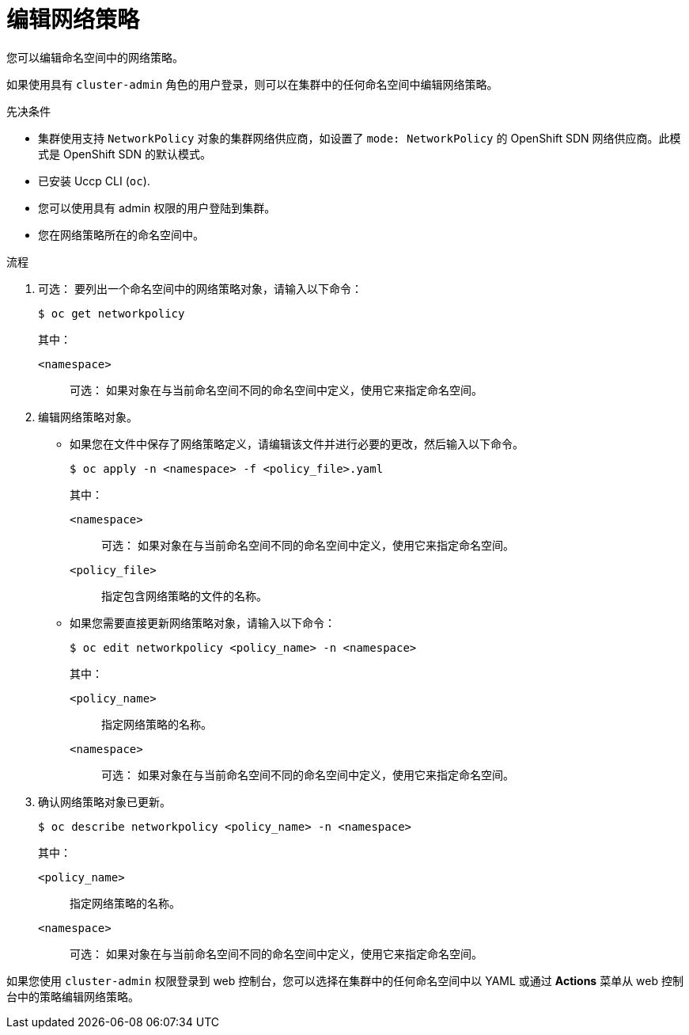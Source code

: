 // Module included in the following assemblies:
//
// * networking/network_policy/editing-network-policy.adoc

:name: network
:role: admin
ifeval::[{product-version} >= 4.6]
:ovn:
endif::[]
ifeval::["{context}" == "configuring-multi-network-policy"]
:multi:
:name: multi-network
:role: cluster-admin
endif::[]

:_content-type: PROCEDURE
[id="nw-networkpolicy-edit_{context}"]
= 编辑网络策略

您可以编辑命名空间中的网络策略。

[注意]
====
如果使用具有 `cluster-admin` 角色的用户登录，则可以在集群中的任何命名空间中编辑网络策略。
====


.先决条件

* 集群使用支持 `NetworkPolicy` 对象的集群网络供应商，如设置了 `mode: NetworkPolicy` 的 OpenShift SDN 网络供应商。此模式是 OpenShift SDN 的默认模式。
* 已安装 Uccp CLI (`oc`).
* 您可以使用具有 admin 权限的用户登陆到集群。
* 您在网络策略所在的命名空间中。

.流程

. 可选： 要列出一个命名空间中的网络策略对象，请输入以下命令：
+
[source,terminal,subs="attributes+"]
----
$ oc get {name}policy
----
+
--
其中：

`<namespace>`:: 可选： 如果对象在与当前命名空间不同的命名空间中定义，使用它来指定命名空间。
--

. 编辑网络策略对象。

** 如果您在文件中保存了网络策略定义，请编辑该文件并进行必要的更改，然后输入以下命令。
+
[source,terminal]
----
$ oc apply -n <namespace> -f <policy_file>.yaml
----
+
--
其中：

`<namespace>`:: 可选： 如果对象在与当前命名空间不同的命名空间中定义，使用它来指定命名空间。
`<policy_file>`:: 指定包含网络策略的文件的名称。
--

** 如果您需要直接更新网络策略对象，请输入以下命令：
+
[source,terminal,subs="attributes+"]
----
$ oc edit {name}policy <policy_name> -n <namespace>
----
+
--
其中：

`<policy_name>`:: 指定网络策略的名称。
`<namespace>`:: 可选： 如果对象在与当前命名空间不同的命名空间中定义，使用它来指定命名空间。
--

. 确认网络策略对象已更新。
+
[source,terminal,subs="attributes+"]
----
$ oc describe {name}policy <policy_name> -n <namespace>
----
+
--
其中：

`<policy_name>`:: 指定网络策略的名称。
`<namespace>`:: 可选： 如果对象在与当前命名空间不同的命名空间中定义，使用它来指定命名空间。
--

[注意]
====
如果您使用 `cluster-admin` 权限登录到 web 控制台，您可以选择在集群中的任何命名空间中以 YAML 或通过 *Actions* 菜单从 web 控制台中的策略编辑网络策略。
====
